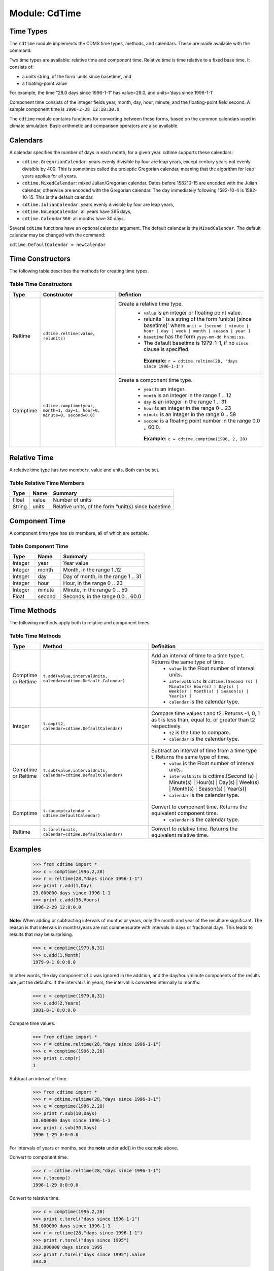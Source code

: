 Module: CdTime
--------------

Time Types
^^^^^^^^^^
.. highlight:: python
   :linenothreshold: 3

.. testsetup:: *

   import requests
   fnames = [ 'clt.nc', 'geos-sample', 'xieArkin-T42.nc', 'remap_grid_POP43.nc', 'remap_grid_T42.nc', 'rmp_POP43_to_T42_conserv.n', 'rmp_T42_to_POP43_conserv.nc', 'ta_ncep_87-6-88-4.nc', 'rmp_T42_to_C02562_conserv.nc' ]
   for file in fnames:
       url = 'https://cdat.llnl.gov/cdat/sample_data/'+file
       r = requests.get(url)
       open(file, 'wb').write(r.content)

.. testcleanup:: *

    import os
    fnames = [ 'clt.nc', 'geos-sample', 'xieArkin-T42.nc', 'remap_grid_POP43.nc', 'remap_grid_T42.nc', 'rmp_POP43_to_T42_conserv.n', 'rmp_T42_to_POP43_conserv.nc', 'ta_ncep_87-6-88-4.nc', 'rmp_T42_to_C02562_conserv.nc' ]
    for file in fnames:
       os.remove(file)


The ``cdtime`` module implements the CDMS time types, methods, and
calendars. These are made available with the command:

.. doctest::

   >>> import cdtime

Two time types are available: relative time and component time. Relative
time is time relative to a fixed base time. It consists of:

-  a units string, of the form ‘units since basetime’, and
-  a floating-point value

For example, the time “28.0 days since 1996-1-1” has value=28.0, and
units=’days since 1996-1-1’

Component time consists of the integer fields year, month, day, hour,
minute, and the floating-point field second. A sample component time is
``1996-2-28 12:10:30.0``

The ``cdtime`` module contains functions for converting between these
forms, based on the common calendars used in climate simulation. Basic
arithmetic and comparison operators are also available.

Calendars
^^^^^^^^^

A calendar specifies the number of days in each month, for a given year.
cdtime supports these calendars:

-  ``cdtime.GregorianCalendar``: years evenly divisible by four are leap
   years, except century years not evenly divisible by 400. This is
   sometimes called the proleptic Gregorian calendar, meaning that the
   algorithm for leap years applies for all years.
-  ``cdtime.MixedCalendar``: mixed Julian/Gregorian calendar. Dates
   before 158210-15 are encoded with the Julian calendar, otherwise are
   encoded with the Gregorian calendar. The day immediately following
   1582-10-4 is 1582-10-15. This is the default calendar.
-  ``cdtime.JulianCalendar``: years evenly divisible by four are leap
   years,
-  ``cdtime.NoLeapCalendar``: all years have 365 days,
-  ``cdtime.Calendar360``: all months have 30 days.

Several ``cdtime`` functions have an optional calendar argument. The
default calendar is the ``MixedCalendar``. The default calendar may be
changed with the command:


``cdtime.DefaultCalendar = newCalendar``

Time Constructors
^^^^^^^^^^^^^^^^^

The following table describes the methods for creating time types.
 
Table Time Constructors
~~~~~~~~~~~~~~~~~~~~~~~

.. csv-table:: 
   :header:  "Type", "Constructor", "Defintion"
   :widths:  10, 40, 80
   :align: left

   "Reltime", "``cdtime.reltime(value, relunits)``", "Create a relative time type.
       * ``value`` is an integer or floating point value.
       *  relunits`` is a string of the form 'unit(s) [since basetime]' where ``unit = [second | minute | hour | day | week | month | season | year ]``
       * ``basetime`` has the form ``yyyy-mm-dd hh:mi:ss``. 
       *  The default basetime is 1979-1-1, if no ``since`` clause is specified. 
        **Example:**  ``r = cdtime.reltime(28, 'days since 1996-1-1')``"

   "Comptime", "``cdtime.comptime(year, month=1, day=1, hour=0, minute=0, second=0.0)``", "Create a component time type.
       * ``year`` is an integer.
       * ``month`` is an integer in the range 1 .. 12
       * ``day`` is an integer in the range 1 .. 31
       * ``hour`` is an integer in the range 0 .. 23
       * ``minute`` is an integer in the range 0 .. 59
       * ``second`` is a floating point number in the range 0.0 ,, 60.0.

        **Example:** ``c = cdtime.comptime(1996, 2, 28)``"


Relative Time
^^^^^^^^^^^^^

A relative time type has two members, value and units. Both can be set.

Table Relative Time Members
~~~~~~~~~~~~~~~~~~~~~~~~~~~~~~~

+----------+---------+-------------------------------------------------------+
| Type     | Name    | Summary                                               |
+==========+=========+=======================================================+
| Float    | value   | Number of units                                       |
+----------+---------+-------------------------------------------------------+
| String   | units   | Relative units, of the form “unit(s) since basetime   |
+----------+---------+-------------------------------------------------------+

Component Time
^^^^^^^^^^^^^^

A component time type has six members, all of which are settable.

Table Component Time
~~~~~~~~~~~~~~~~~~~~
.. csv-table:: 
   :header: "Type", "Name", "Summary"
   :widths: 15, 15, 50

   "Integer", "year",  "Year value"
   "Integer", "month", "Month, in the range 1..12"
   "Integer", "day", "Day of month, in the range 1 .. 31"
   "Integer", "hour", "Hour, in the range 0 .. 23"
   "Integer", "minute", "Minute, in the range 0 .. 59"
   "Float", "second", "Seconds, in the range 0.0 .. 60.0"

Time Methods
^^^^^^^^^^^^

The following methods apply both to relative and component times.

Table Time Methods
~~~~~~~~~~~~~~~~~~
.. csv-table:: 
   :header: "Type", "Method", "Definition"
   :widths: 20, 75, 80
   :align: left

   "Comptime or Reltime", "``t.add(value,intervalUnits, calendar=cdtime.Default-Calendar)``", "Add an interval of time to a time type t.  Returns the same type of time.
       * ``value`` is the   Float number of interval units.
       * ``intervalUnits`` is ``cdtime.[Second (s) | Minute(s) Hour(s) | Day(s) |  Week(s) | Month(s) | Season(s) | Year(s) ]``
       * ``calendar`` is the calendar type."
   "Integer", "``t.cmp(t2, calendar=cdtime.DefaultCalendar)``", "Compare time values t and t2. Returns -1, 0, 1 as t is less than, equal to, or greater than t2 respectively.
       * ``t2`` is the time to compare.
       * ``calendar`` is the calendar type."
   "Comptime or Reltime", "``t.sub(value,intervalUnits, calendar=cdtime.DefaultCalendar)``", "Subtract an interval of time from a time type t.  Returns the same type of time.
       * ``value`` is the Float number of interval units.
       * ``intervalUnits`` is cdtime.[Second (s) | Minute(s) | Hour(s) | Day(s) | Week(s) | Month(s) | Season(s) | Year(s)]
       * ``calendar`` is the calendar type. "
   "Comptime", "``t.tocomp(calendar = cdtime.DefaultCalendar)``", "Convert to component time.  Returns the equivalent component time.
       * ``calendar`` is the calendar type."
   "Reltime", "``t.torel(units, calendar=cdtime.DefaultCalendar)``", "Convert to relative time.  Returns the equivalent relative time."
   

Examples
^^^^^^^^
.. 

   >>> from cdtime import *
   >>> c = comptime(1996,2,28)
   >>> r = reltime(28,"days since 1996-1-1")          
   >>> print r.add(1,Day)
   29.000000 days since 1996-1-1
   >>> print c.add(36,Hours)
   1996-2-29 12:0:0.0 


**Note:** When adding or subtracting intervals of months or years, only the month and year of the result are significant.   The reason is that intervals in months/years are not commensurate with intervals in days or fractional days. This leads to results that may be surprising.

.. 

   >>> c = comptime(1979,8,31)      
   >>> c.add(1,Month)               
   1979-9-1 0:0:0.0                 
                    

In other words, the day component of c was ignored in the addition, and the day/hour/minute components of the results are just the defaults.  If the interval is in years, the interval is converted internally to months:            
                    
..                     

   >>> c = comptime(1979,8,31)      
   >>> c.add(2,Years)               
   1981-8-1 0:0:0.0                 

Compare time values.
                    
.. 

   >>> from cdtime import *         
   >>> r = cdtime.reltime(28,"days since 1996-1-1")   
   >>> c = comptime(1996,2,28)      
   >>> print c.cmp(r)               
   1

..   >>> print r.cmp(c)               
..   -1
..   >>> print r.cmp(r)               
..   1
                    
Subtract an interval of time.

.. 

   >>> from cdtime import *         
   >>> r = cdtime.reltime(28,"days since 1996-1-1")   
   >>> c = comptime(1996,2,28)      
   >>> print r.sub(10,Days)         
   18.000000 days since 1996-1-1        
   >>> print c.sub(30,Days)         
   1996-1-29 0:0:0.0                

                    
For intervals of years or months, see the **note** under add() in the example above.

Convert to component time.

.. 

   >>> r = cdtime.reltime(28,"days since 1996-1-1")   
   >>> r.tocomp()
   1996-1-29 0:0:0.0                


Convert to relative time.

.. 
                    
   >>> c = comptime(1996,2,28)      
   >>> print c.torel("days since 1996-1-1")           
   58.000000 days since 1996-1-1        
   >>> r = reltime(28,"days since 1996-1-1")          
   >>> print r.torel("days since 1995")               
   393.000000 days since 1995           
   >>> print r.torel("days since 1995").value         
   393.0          

